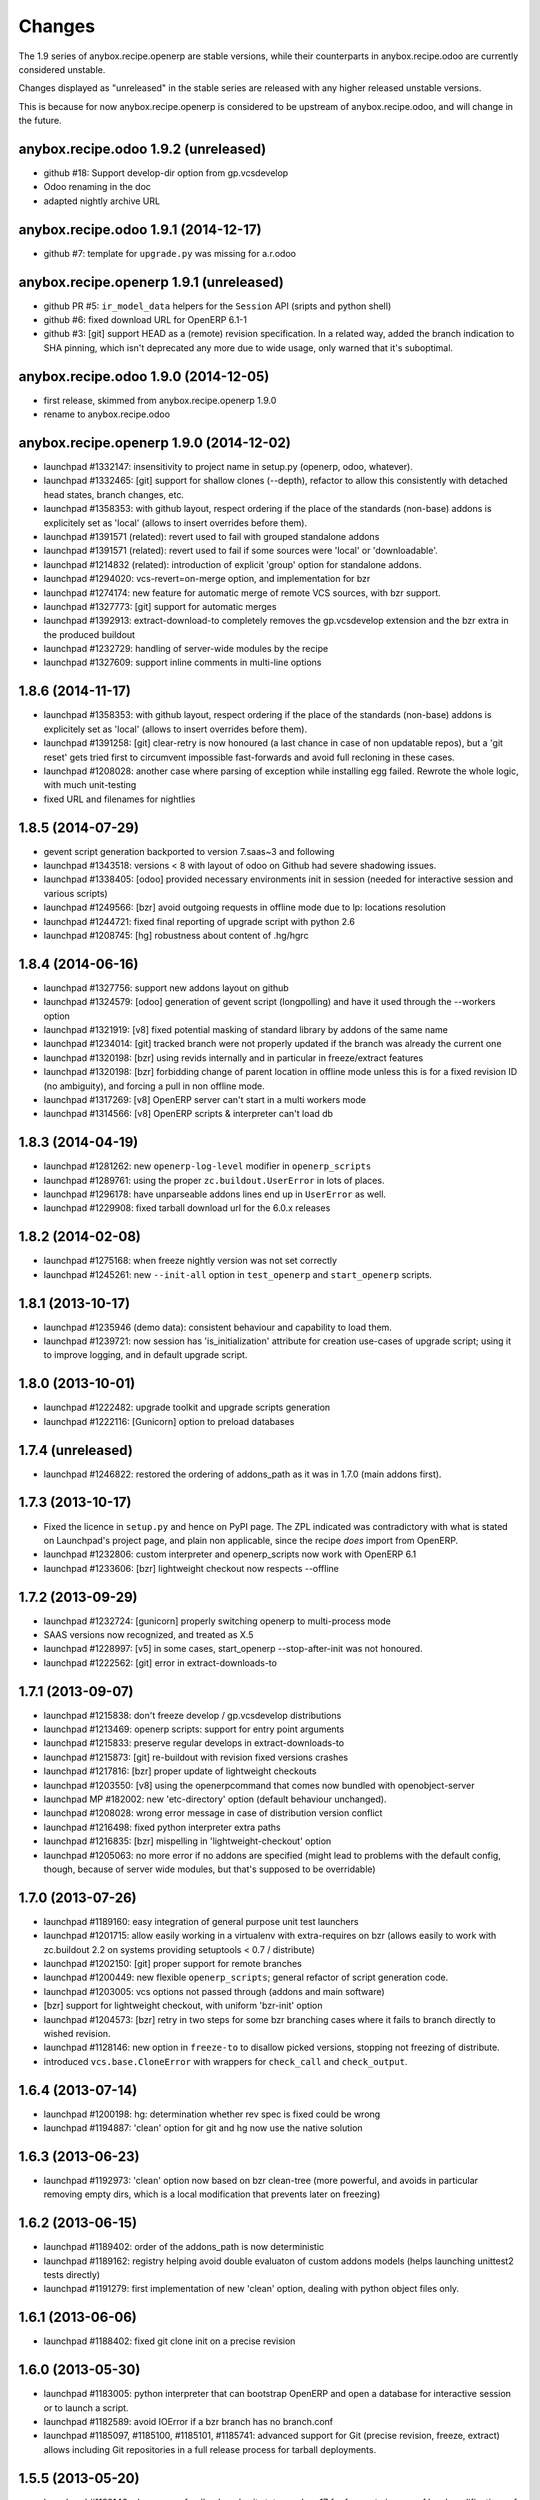 Changes
~~~~~~~

The 1.9 series of anybox.recipe.openerp are stable versions, while
their counterparts in anybox.recipe.odoo are currently considered
unstable.

Changes displayed as "unreleased" in the stable series are released
with any higher released unstable versions.

This is because for now anybox.recipe.openerp is considered to be
upstream of anybox.recipe.odoo, and will change in the future.

anybox.recipe.odoo 1.9.2 (unreleased)
-------------------------------------
- github #18: Support develop-dir option from gp.vcsdevelop
- Odoo renaming in the doc
- adapted nightly archive URL

anybox.recipe.odoo 1.9.1 (2014-12-17)
-------------------------------------
- github #7: template for ``upgrade.py`` was missing for a.r.odoo

anybox.recipe.openerp 1.9.1 (unreleased)
----------------------------------------
- github PR #5: ``ir_model_data`` helpers for
  the ``Session`` API (sripts and python shell)
- github #6: fixed download URL for OpenERP 6.1-1
- github #3: [git] support HEAD as a (remote) revision
  specification. In a related way, added the branch indication to SHA
  pinning, which isn't deprecated any more due to wide usage, only
  warned that it's suboptimal.

anybox.recipe.odoo 1.9.0 (2014-12-05)
-------------------------------------
- first release, skimmed from anybox.recipe.openerp 1.9.0
- rename to anybox.recipe.odoo

anybox.recipe.openerp 1.9.0 (2014-12-02)
----------------------------------------
- launchpad #1332147: insensitivity to project name in setup.py
  (openerp, odoo, whatever).
- launchpad #1332465: [git] support for shallow clones (--depth),
  refactor to allow this consistently with detached head states,
  branch changes, etc.
- launchpad #1358353: with github layout, respect ordering if the place of the
  standards (non-base) addons is explicitely set as 'local' (allows to insert
  overrides before them).
- launchpad #1391571 (related): revert used to fail with grouped
  standalone addons
- launchpad #1391571 (related): revert used to fail if some sources
  were 'local' or 'downloadable'.
- launchpad #1214832 (related): introduction of explicit 'group'
  option for standalone addons.
- launchpad #1294020: vcs-revert=on-merge option, and implementation
  for bzr
- launchpad #1274174: new feature for automatic merge of remote VCS
  sources, with bzr support.
- launchpad #1327773: [git] support for automatic merges
- launchpad #1392913: extract-download-to completely removes the
  gp.vcsdevelop extension and the bzr extra in the produced buildout
- launchpad #1232729: handling of server-wide modules by the recipe
- launchpad #1327609: support inline comments in multi-line options

1.8.6 (2014-11-17)
------------------
- launchpad #1358353: with github layout, respect ordering if the place of the
  standards (non-base) addons is explicitely set as 'local' (allows to insert
  overrides before them).
- launchpad #1391258: [git] clear-retry is now honoured (a last chance
  in case of non updatable repos), but a 'git reset' gets tried first
  to circumvent impossible fast-forwards and avoid full recloning in
  these cases.
- launchpad #1208028: another case where parsing of exception while
  installing egg failed. Rewrote the whole logic, with much unit-testing
- fixed URL and filenames for nightlies

1.8.5 (2014-07-29)
------------------
- gevent script generation backported to version 7.saas~3 and following
- launchpad #1343518: versions < 8 with layout of odoo on Github had severe
  shadowing issues.
- launchpad #1338405: [odoo] provided necessary environments init in session
  (needed for interactive session and various scripts)
- launchpad #1249566: [bzr] avoid outgoing requests in offline mode
  due to lp: locations resolution
- launchpad #1244721: fixed final reporting of upgrade script with python 2.6
- launchpad #1208745: [hg] robustness about content of .hg/hgrc

1.8.4 (2014-06-16)
------------------
- launchpad #1327756: support new addons layout on github
- launchpad #1324579: [odoo] generation of gevent script (longpolling)
  and have it used through the --workers option
- launchpad #1321919: [v8] fixed potential masking of standard library
  by addons of the same name
- launchpad #1234014: [git] tracked branch were not properly updated
  if the branch was already the current one
- launchpad #1320198: [bzr] using revids internally and in particular
  in freeze/extract features
- launchpad #1320198: [bzr] forbidding change of parent location in
  offline mode unless this is for a fixed revision ID (no ambiguity),
  and forcing a pull in non offline mode.
- launchpad #1317269: [v8] OpenERP server can't start in a multi workers mode
- launchpad #1314566: [v8] OpenERP scripts & interpreter can't load db

1.8.3 (2014-04-19)
------------------
- launchpad #1281262: new ``openerp-log-level`` modifier in ``openerp_scripts``
- launchpad #1289761: using the proper ``zc.buildout.UserError`` in
  lots of places.
- launchpad #1296178: have unparseable addons lines end up in
  ``UserError`` as well.
- launchpad #1229908: fixed tarball download url for the 6.0.x releases

1.8.2 (2014-02-08)
------------------
- launchpad #1275168: when freeze nightly version was not set correctly
- launchpad #1245261: new ``--init-all`` option in ``test_openerp``
  and ``start_openerp`` scripts.

1.8.1 (2013-10-17)
------------------
- launchpad #1235946 (demo data): consistent behaviour and capability
  to load them.
- launchpad #1239721: now session has 'is_initialization' attribute for
  creation use-cases of upgrade script; using it to improve logging,
  and in default upgrade script.


1.8.0 (2013-10-01)
------------------
- launchpad #1222482: upgrade toolkit and upgrade scripts generation
- launchpad #1222116: [Gunicorn] option to preload databases

1.7.4 (unreleased)
------------------
- launchpad #1246822: restored the ordering of addons_path as it was
  in 1.7.0 (main addons first).

1.7.3 (2013-10-17)
------------------
- Fixed the licence in ``setup.py`` and hence on PyPI page. The ZPL
  indicated was contradictory with what is stated on Launchpad's
  project page, and plain non applicable, since the recipe *does* import
  from OpenERP.
- launchpad #1232806: custom interpreter and openerp_scripts now work
  with OpenERP 6.1
- launchpad #1233606: [bzr] lightweight checkout now respects --offline

1.7.2 (2013-09-29)
------------------
- launchpad #1232724: [gunicorn] properly switching openerp to
  multi-process mode
- SAAS versions now recognized, and treated as X.5
- launchpad #1228997: [v5] in some cases, start_openerp --stop-after-init was
  not honoured.
- launchpad #1222562: [git] error in extract-downloads-to

1.7.1 (2013-09-07)
------------------
- launchpad #1215838: don't freeze develop / gp.vcsdevelop distributions
- launchpad #1213469: openerp scripts: support for entry point
  arguments
- launchpad #1215833: preserve regular develops in extract-downloads-to
- launchpad #1215873: [git] re-buildout with revision fixed versions crashes
- launchpad #1217816: [bzr] proper update of lightweight checkouts
- launchpad #1203550: [v8] using the openerpcommand that comes now bundled
  with openobject-server
- launchpad MP #182002: new 'etc-directory' option (default behaviour
  unchanged).
- launchpad #1208028: wrong error message in case of distribution
  version conflict
- launchpad #1216498: fixed python interpreter extra paths
- launchpad #1216835: [bzr] mispelling in 'lightweight-checkout' option
- launchpad #1205063: no more error if no addons are specified (might
  lead to problems with the default config, though, because of server
  wide modules, but that's supposed to be overridable)


1.7.0 (2013-07-26)
------------------
- launchpad #1189160: easy integration of general purpose unit test launchers
- launchpad #1201715: allow easily working in a virtualenv with extra-requires
  on bzr (allows easily to work with zc.buildout 2.2 on systems providing 
  setuptools < 0.7 / distribute) 
- launchpad #1202150: [git] proper support for remote branches
- launchpad #1200449: new flexible ``openerp_scripts``; general refactor of
  script generation code.
- launchpad #1203005: vcs options not passed through (addons and main software)
- [bzr] support for lightweight checkout, with uniform 'bzr-init' option
- launchpad #1204573: [bzr] retry in two steps for some bzr branching
  cases where it fails to branch directly to wished revision.
- launchpad #1128146: new option in ``freeze-to`` to disallow picked
  versions, stopping not freezing of distribute.
- introduced ``vcs.base.CloneError`` with wrappers for ``check_call``
  and ``check_output``.

1.6.4 (2013-07-14)
------------------
- launchpad #1200198: hg: determination whether rev spec is fixed could be wrong
- launchpad #1194887: 'clean' option for git and hg now use the native solution

1.6.3 (2013-06-23)
------------------
- launchpad #1192973: 'clean' option now based on bzr clean-tree (more 
  powerful, and avoids in particular removing empty dirs, which is a local
  modification that prevents later on freezing)

1.6.2 (2013-06-15)
------------------
- launchpad #1189402: order of the addons_path is now deterministic
- launchpad #1189162: registry helping avoid double evaluaton of
  custom addons models (helps launching unittest2 tests directly)
- launchpad #1191279: first implementation of new 'clean' option,
  dealing with python object files only.

1.6.1 (2013-06-06)
------------------
- launchpad #1188402: fixed git clone init on a precise revision

1.6.0 (2013-05-30)
------------------
- launchpad #1183005: python interpreter that can bootstrap OpenERP
  and open a database for interactive session or to launch a script.
- launchpad #1182589: avoid IOError if a bzr branch has no branch.conf
- launchpad #1185097, #1185100, #1185101, #1185741: advanced support
  for Git (precise revision, freeze, extract) allows including Git
  repositories in a full release process for tarball deployments.

1.5.5 (2013-05-20)
------------------
- launchpad #1182146: clearer user feedback and exit status code = 17
  for freeze-to in case of local modifications of VCS server or addons.

1.5.4 (2013-05-14)
------------------
- launchpad #1169124: regression: offline mode not honoured with bzr

1.5.3 (2013-04-11)
------------------
- launchpad #1166788: regression with bzr "revid:" revision specifications

1.5.2 (2013-04-06)
------------------
- launchpad #1154719: freeze-to does not take the correct bzr revision number
- launchpad #1133248: "need more than 1 value to unpack" if some bzr's
  branch.conf has extra content not in the key = value form
- support for bzr stacked branches for the server branch in the same
  way as was already done in addons.
- launchpad #1152808: corrected parsing of options.log_handler in
  gunicorn setups (introduced a constant to treat comma-separated list
  options in gunicorn conf)
- launchpad #1153036: avoid pulls in case the specified revision is
  a fixed one that we already have (bzr and hg only)
- launchpad #1115504: extract-downloads-to now works with bzr version
  shipping with Debian squeeze

1.5.1 (27-02-2013)
------------------

- launchpad #1130590: errors with inline comments such as freeze-to produces

1.5.0 (14-02-2013)
------------------

- works with zc.buildout 2.0
- launchpad #1115503: now it's possible to apply ``extract-downloads-to``
  for a buildout configuration that uses the ``revisions`` option: the
  produced configuration resets ``revisions`` if needed.
- launchpad #1122015: soft requirements problem if offline on zc.buildout 2.0
- quality: now entirely flake8 compliant

1.4 (16-01-2013)
----------------

- launchpad #1093771: extraction feature of downloaded code (notably vcs)
- launchpad #1068360: new 'revisions' option to fix VCS revisions separately
- launchpad #1093474: freeze feature of revisions and versions of
  python distributions
- launchpad #1084535: finer behaviour of ``with_devtools`` option:
  load testing hacks only in tests launcher script
- launchpad #1095645: missing devtools loading in openerp-command
  scripts
- launchpad #1096472: forbid standalone (single) local addons. A local
  addon must always be a directory that has addons inside.
- launchpad #1096472: trailing slash in a standalone addon directory name
  led to error.

1.3 (21-11-2012)
----------------

- launchpad #1077048: fix gunicorn startup script for OpenERP 7
- launchpad #1079819: take into account newly introduced hard
  dependency to PIL in OpenERP 7
- launchpad #1055466: refactor version logic by providing major
  version tuple for comparisons.
- launchpad #1081039: introduced soft requirements and made
  openerp-command one of these.

1.2.2 (11-11-2012)
------------------

- Nothing but fix of changelog RST

1.2.1 (08-11-2012)
------------------

- Fixed an error in user feedback if openerp-command package is missing but
  needed

1.2 (07-11-2012)
----------------

- launchpad #1073917: separated test command (bin/test_openerp)
- launchpad #1073127: support for openerp-command
- major improvement of test coverage in server recipe
- included buildout configurations for buildbotting of the recipe in source
  distribution

1.1.5 (14-10-2012)
------------------
- Improved documentation (bootstrap and sample buildouts)
- Re-enabled support for trunk nightly (and maybe 7.0 final)
- fixed a packaging problem with openerp-cron-worker in 1.1.4

1.1.3 (26-09-2012)
------------------
- launchpad #1041231: Resilience to changes of bzr locations
- launchpad #1049519: openerp-cron-worker startup script
- launchpad #1025144: By default, admin passwd is now disabled
- launchpad #1054667: Problem with current dev nightlies for OpenERP 6.2
- fixed a packaging problem with openerp-cron-worker in 1.1.2

1.0.3 (24-08-2012)
------------------
- no actual difference with 1.0 (only changelogs and the like)

1.0 (24-08-2012)
----------------
- launchpad #1040011: works with current OpenERP trunk (future 7.0)
- launchpad #1027994: 'base_url' option, to download from mirrors
- launchpad #1035978: restored 'local' version scheme for OpenERP
  itself. Also implemented the 'url' version scheme.
- removed deprecated renaming of 6.1 to 6.1-1
- Refactored the documentation

0.17 (07-08-2012)
-----------------
- launchpad #1033525: startup_delay option
- launchpad #1019888: Gunicorn integration.
- launchpad #1019886: installation of 'openerp' as a develop distribution, and
  full python server startup script.
- launchpad #1025617: Support for nightly versions in 6.1 series
- launchpad #1025620: Support for latest version
- launchpad #1034124: Fix interference of buildout options with
  gtkclient recipe
- launchpad #1021083: optional development tools loading in startup script
- launchpad #1020967: stop creating scripts by default
- launchpad #1027986: Better handling of interrupted downloads

0.16 (29-06-2012)
-----------------
- launchapd #1017252: relying on Pillow to provide PIL unless PIL is
  explicitely wanted.
- launchpad #1014066: lifted the prerequirement for Babel. Now the recipe
  installs it if needed before inspection of OpenERP's setup.py

0.15 (14-06-2012)
-----------------
- launchpad #1008931: Mercurial pull don't take URL changes into
  account. Now the recipe manages the repo-local hgrc [paths]
  section, updates the default paths while storing earlier values
- launchpad #1012899: Update problems with standalone vcs addons
- launchpad #1005509: Now bzr branches are stacked only if
   ``bzr-stacked-branches`` option is set to ``True``.

0.14.1 (17-05-2012)
-------------------
- launchpad #1000352: fixed a concrete problem in Bzr reraising

0.14 (17-05-2012)
-----------------
- launchpad #1000352: option vcs-clear-retry to retrieve from scratch in case
  of diverged Bzr branches. Raising UpdateError in right place would trigger
  the same for other VCSes.
- Basic tests for Git and Svn
- Refactor with classes of VCS package 

0.13.1 (14-05-2012)
-------------------
- launchpad #997107: fixed vcs-clear-locks option for bzr, that
  requires a user confirmation that cannot be bypassed in older versions

0.13 (14-05-2012)
-----------------
- launchpad #998404: more robust calls to hg and bzr (w/ unit tests),
  and have exception raised if vcs call failed (break early, break
  often).
- launchpad #997107: vcs-clear-locks option (currently interpreted by
  Bzr only)

0.12 (02-05-2012)
-----------------
- launchpad #993362: addons subdir option, and made repositories being
  one addon usable by creating an intermediate directory.

0.11 (18-04-2012)
-----------------

- Faster tarball inspection (see lp issue #984237)
- Shared downloads and more generally configurable downloads
  directory, see https://blueprints.launchpad.net/anybox.recipe.openerp/+spec/shared-downloads

0.10 (02-04-2012)
-----------------

- fixed the sample buildouts in the readme file

0.9 (23-03-2012)
----------------

- Clean-up and refactoring
- Removed `url` option (download url supported through `version`)
- Support OpenERP 6.1 and 6.0
- Added an 'addons' option allowing remote repositories and local directories
- Improved error messages
- Updated the documentation
- Handle bad Babel import in setup.py
- Support offline mode of buildout
- Create gtk client config without starting it

0.8 (20-12-2011)
----------------

- handle deploying custom bzr branches

0.7 (14-09-2011)
----------------

- handle new sections in openerp config

0.6 (11-09-2011)
----------------

 - Overwrite config files each time
 - Make the "dsextras" error more explicit (install PyGObject and PyGTK)
 - fixed some deps
 - improved the doc

0.5 (10-08-2011)
----------------

 - Use dotted notation to add openerp options in the generated configs

0.4 (09-08-2011)
----------------

 - Added support for the web client and gtk client

0.3 (08-08-2011)
----------------

 - fixed config file creation

0.2 (08-08-2011)
----------------

 - Pass the trailing args to the startup script of the server

0.1 (07-08-2011)
----------------

 - Initial implementation for the OpenERP server only
